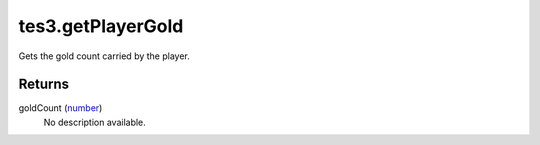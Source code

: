 tes3.getPlayerGold
====================================================================================================

Gets the gold count carried by the player.

Returns
----------------------------------------------------------------------------------------------------

goldCount (`number`_)
    No description available.

.. _`number`: ../../../lua/type/number.html

